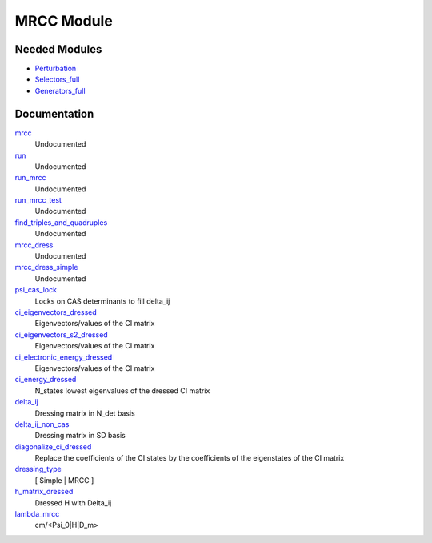 ===========
MRCC Module
===========

Needed Modules
==============

.. Do not edit this section. It was auto-generated from the
.. NEEDED_MODULES_CHILDREN file by the `update_README.py` script.

.. image:: tree_dependency.png

* `Perturbation <http://github.com/LCPQ/quantum_package/tree/master/src/Perturbation>`_
* `Selectors_full <http://github.com/LCPQ/quantum_package/tree/master/src/Selectors_full>`_
* `Generators_full <http://github.com/LCPQ/quantum_package/tree/master/src/Generators_full>`_

Documentation
=============

.. Do not edit this section. It was auto-generated from the
.. NEEDED_MODULES_CHILDREN file by the `update_README.py` script.

`mrcc <http://github.com/LCPQ/quantum_package/tree/master/src/MRCC/mrcc.irp.f#L1>`_
  Undocumented

`run <http://github.com/LCPQ/quantum_package/tree/master/src/MRCC/mrcc.irp.f#L10>`_
  Undocumented

`run_mrcc <http://github.com/LCPQ/quantum_package/tree/master/src/MRCC/mrcc.irp.f#L42>`_
  Undocumented

`run_mrcc_test <http://github.com/LCPQ/quantum_package/tree/master/src/MRCC/mrcc.irp.f#L29>`_
  Undocumented

`find_triples_and_quadruples <http://github.com/LCPQ/quantum_package/tree/master/src/MRCC/mrcc_dress.irp.f#L202>`_
  Undocumented

`mrcc_dress <http://github.com/LCPQ/quantum_package/tree/master/src/MRCC/mrcc_dress.irp.f#L15>`_
  Undocumented

`mrcc_dress_simple <http://github.com/LCPQ/quantum_package/tree/master/src/MRCC/mrcc_dress.irp.f#L156>`_
  Undocumented

`psi_cas_lock <http://github.com/LCPQ/quantum_package/tree/master/src/MRCC/mrcc_dress.irp.f#L3>`_
  Locks on CAS determinants to fill delta_ij

`ci_eigenvectors_dressed <http://github.com/LCPQ/quantum_package/tree/master/src/MRCC/mrcc_utils.irp.f#L79>`_
  Eigenvectors/values of the CI matrix

`ci_eigenvectors_s2_dressed <http://github.com/LCPQ/quantum_package/tree/master/src/MRCC/mrcc_utils.irp.f#L80>`_
  Eigenvectors/values of the CI matrix

`ci_electronic_energy_dressed <http://github.com/LCPQ/quantum_package/tree/master/src/MRCC/mrcc_utils.irp.f#L78>`_
  Eigenvectors/values of the CI matrix

`ci_energy_dressed <http://github.com/LCPQ/quantum_package/tree/master/src/MRCC/mrcc_utils.irp.f#L144>`_
  N_states lowest eigenvalues of the dressed CI matrix

`delta_ij <http://github.com/LCPQ/quantum_package/tree/master/src/MRCC/mrcc_utils.irp.f#L43>`_
  Dressing matrix in N_det basis

`delta_ij_non_cas <http://github.com/LCPQ/quantum_package/tree/master/src/MRCC/mrcc_utils.irp.f#L34>`_
  Dressing matrix in SD basis

`diagonalize_ci_dressed <http://github.com/LCPQ/quantum_package/tree/master/src/MRCC/mrcc_utils.irp.f#L159>`_
  Replace the coefficients of the CI states by the coefficients of the
  eigenstates of the CI matrix

`dressing_type <http://github.com/LCPQ/quantum_package/tree/master/src/MRCC/mrcc_utils.irp.f#L26>`_
  [ Simple | MRCC ]

`h_matrix_dressed <http://github.com/LCPQ/quantum_package/tree/master/src/MRCC/mrcc_utils.irp.f#L63>`_
  Dressed H with Delta_ij

`lambda_mrcc <http://github.com/LCPQ/quantum_package/tree/master/src/MRCC/mrcc_utils.irp.f#L2>`_
  cm/<Psi_0|H|D_m>



